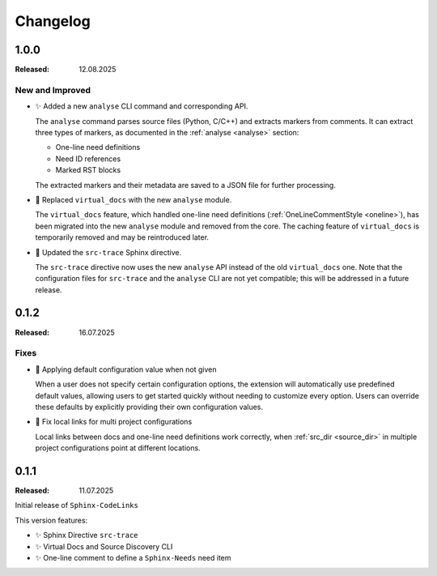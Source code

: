 .. _changelog:

Changelog
=========

.. _`release:1.0.0`:

1.0.0
-----

:Released: 12.08.2025

New and Improved
................

- ✨ Added a new ``analyse`` CLI command and corresponding API.

  The ``analyse`` command parses source files (Python, C/C++) and extracts markers from comments.
  It can extract three types of markers, as documented in the :ref:`analyse <analyse>` section:

  - One-line need definitions
  - Need ID references
  - Marked RST blocks

  The extracted markers and their metadata are saved to a JSON file for further processing.

- 🔨 Replaced ``virtual_docs`` with the new ``analyse`` module.

  The ``virtual_docs`` feature, which handled one-line need definitions (:ref:`OneLineCommentStyle <oneline>`),
  has been migrated into the new ``analyse`` module and removed from the core.
  The caching feature of ``virtual_docs`` is temporarily removed and may be reintroduced later.

- 🔨 Updated the ``src-trace`` Sphinx directive.

  The ``src-trace`` directive now uses the new ``analyse`` API instead of the old ``virtual_docs`` one.
  Note that the configuration files for ``src-trace`` and the ``analyse`` CLI are not yet compatible; this will be addressed in a future release.

.. _`release:0.1.2`:

0.1.2
-----

:Released: 16.07.2025

Fixes
.....

- 🐛 Applying default configuration value when not given

  When a user does not specify certain configuration options, the extension will automatically use predefined default
  values, allowing users to get started quickly without needing to customize every option.
  Users can override these defaults by explicitly providing their own configuration values.

- 🐛 Fix local links for multi project configurations

  Local links between docs and one-line need definitions work correctly, when :ref:`src_dir <source_dir>` in multiple
  project configurations point at different locations.

.. _`release:0.1.1`:

0.1.1
-----

:Released: 11.07.2025

Initial release of ``Sphinx-CodeLinks``

This version features:

- ✨ Sphinx Directive ``src-trace``
- ✨ Virtual Docs and Source Discovery CLI
- ✨ One-line comment to define a ``Sphinx-Needs`` need item

